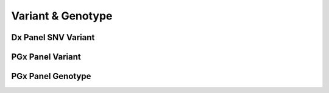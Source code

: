 Variant & Genotype
==================


Dx Panel SNV Variant
@@@@@@@@@@@@@@@@@@@@

.. excel-table::
   :file: ../_files/emerge-fhir-resources-definitions.xlsx
   :sheet: DxSnvVariant
   :overflow: false
   :row_header: false
   :col_header: false
   :colwidths: [25, 25, 25, 70, 50, 140, 350]
   :selection: A1:G225


PGx Panel Variant
@@@@@@@@@@@@@@@@@

.. excel-table::
   :file: ../_files/emerge-fhir-resources-definitions.xlsx
   :sheet: PgxVariant
   :overflow: false
   :row_header: false
   :col_header: false
   :colwidths: [25, 25, 25, 70, 50, 140, 350]
   :selection: A1:G175


PGx Panel Genotype
@@@@@@@@@@@@@@@@@@

.. excel-table::
   :file: ../_files/emerge-fhir-resources-definitions.xlsx
   :sheet: PgxGenotype
   :overflow: false
   :row_header: false
   :col_header: false
   :colwidths: [25, 25, 25, 70, 50, 140, 350]
   :selection: A1:G45

